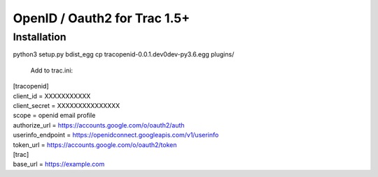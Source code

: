 =============================
OpenID / Oauth2 for Trac 1.5+
=============================



Installation
============
python3 setup.py bdist_egg
cp tracopenid-0.0.1.dev0dev-py3.6.egg plugins/


    Add to trac.ini:

|    [tracopenid]
|    client_id = XXXXXXXXXXX
|    client_secret = XXXXXXXXXXXXXXX
|    scope = openid email profile
|    authorize_url = https://accounts.google.com/o/oauth2/auth
|    userinfo_endpoint = https://openidconnect.googleapis.com/v1/userinfo
|    token_url = https://accounts.google.com/o/oauth2/token


|        [trac]
|        base_url = https://example.com
